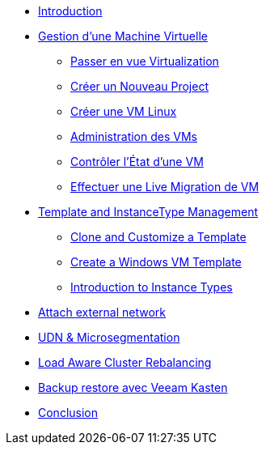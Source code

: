 * xref:index.adoc[Introduction ]

* xref:module-01.adoc[Gestion d'une Machine Virtuelle]
** xref:module-01.adoc#virt_persona[Passer en vue Virtualization]
** xref:module-01.adoc#create_project[Créer un Nouveau Project]
** xref:module-01.adoc#create_vm[Créer une VM Linux]
** xref:module-01.adoc#admin_vms[Administration des VMs]
** xref:module-01.adoc#vm_state[Contrôler l'État d'une VM]
** xref:module-01.adoc#live_migrate[Effectuer une Live Migration de VM]

* xref:module-02-tempinst.adoc[Template and InstanceType Management]
** xref:module-02-tempinst.adoc#clone_customize_template[Clone and Customize a Template]
** xref:module-02-tempinst.adoc#create_win[Create a Windows VM Template]
** xref:module-02-tempinst.adoc#instance_types[Introduction to Instance Types]

* xref:module-03-vlan-provider.adoc[Attach external network]

* xref:module-04-UDN.adoc[UDN & Microsegmentation]

* xref:module-05-descheduler.adoc[Load Aware Cluster Rebalancing]

* xref:module-07-veeam.adoc[Backup restore avec Veeam Kasten]

* xref:conclusion.adoc[Conclusion]
